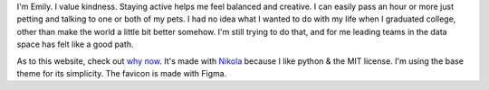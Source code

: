 .. title: About
.. slug: about
.. date: 2022-01-16 12:07:28 UTC-05:00
.. tags: 
.. category: 
.. link: 
.. description: 
.. type: text

I'm Emily. I value kindness. Staying active helps me feel balanced and creative. I can easily pass an hour or more just petting and talking to one or both of my pets. I had no idea what I wanted to do with my life when I graduated college, other than make the world a little bit better somehow. I'm still trying to do that, and for me leading teams in the data space has felt like a good path. 

As to this website, check out `why now <link://slug/why-now>`__. It's made with `Nikola	<https://getnikola.com>`__ because I like python & the MIT license. I'm using the base theme for its simplicity. The favicon is made with Figma.